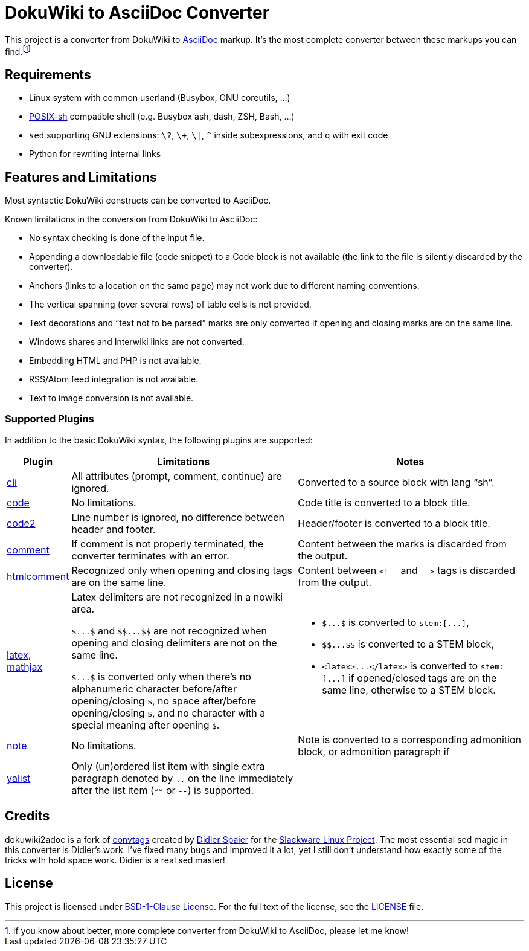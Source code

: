 = DokuWiki to AsciiDoc Converter
:source-language: shell
// links
:dw-plugin: https://www.dokuwiki.org/plugin

This project is a converter from DokuWiki to http://asciidoctor.org/docs/what-is-asciidoc/[AsciiDoc] markup.
It’s the most complete converter between these markups you can find.footnote:[If you know about better, more complete converter from DokuWiki to AsciiDoc, please let me know!]


== Requirements

* Linux system with common userland (Busybox, GNU coreutils, ...)
* http://pubs.opengroup.org/onlinepubs/009695399/utilities/xcu_chap02.html[POSIX-sh] compatible shell (e.g. Busybox ash, dash, ZSH, Bash, ...)
* `sed` supporting GNU extensions: `\?`, `\+`, `\|`, `^` inside subexpressions, and `q` with exit code
* Python for rewriting internal links


== Features and Limitations

Most syntactic DokuWiki constructs can be converted to AsciiDoc.

Known limitations in the conversion from DokuWiki to AsciiDoc:

* No syntax checking is done of the input file.
* Appending a downloadable file (code snippet) to a Code block is not available (the link to the file is silently discarded by the converter).
* Anchors (links to a location on the same page) may not work due to different naming conventions.
* The vertical spanning (over several rows) of table cells is not provided.
* Text decorations and “text not to be parsed” marks are only converted if opening and closing marks are on the same line.
* Windows shares and Interwiki links are not converted.
* Embedding HTML and PHP is not available.
* RSS/Atom feed integration is not available.
* Text to image conversion is not available.


=== Supported Plugins

In addition to the basic DokuWiki syntax, the following plugins are supported:

[%header, cols="1,4,4"]
|===
| Plugin
| Limitations
| Notes

| {dw-plugin}:cli[cli]
| All attributes (prompt, comment, continue) are ignored.
| Converted to a source block with lang “sh”.

| {dw-plugin}:code[code]
| No limitations.
| Code title is converted to a block title.

| {dw-plugin}:code2[code2]
| Line number is ignored, no difference between header and footer.
| Header/footer is converted to a block title.

| {dw-plugin}:comment[comment]
| If comment is not properly terminated, the converter terminates with an error.
| Content between the marks is discarded from the output.

| {dw-plugin}:htmlcomment[htmlcomment]
| Recognized only when opening and closing tags are on the same line.
| Content between `++<!--++` and `++-->++` tags is discarded from the output.

| {dw-plugin}:latex[latex], {dw-plugin}:mathjax[mathjax]
| Latex delimiters are not recognized in a nowiki area.

`++$...$++` and `++$$...$$++` are not recognized when opening and closing delimiters are not on the same line.

`++$...$++` is converted only when there’s no alphanumeric character before/after opening/closing `$`, no space after/before opening/closing `$`, and no character with a special meaning after opening `$`.

a| * `++$...$++` is converted to `++stem:[...]++`,
   * `++$$...$$++` is converted to a STEM block,
   * `++<latex>...</latex>++` is converted to `++stem:[...]++` if opened/closed tags are on the same line, otherwise to a STEM block.

| {dw-plugin}:note[note]
| No limitations.
| Note is converted to a corresponding admonition block, or admonition paragraph if

| {dw-plugin}:yalist[yalist]
| Only (un)ordered list item with single extra paragraph denoted by `..` on the line immediately after the list item (`**` or `--`) is supported.
|
|===


== Credits

dokuwiki2adoc is a fork of https://github.com/DidierSpaier/convtags[convtags] created by https://github.com/DidierSpaier/[Didier Spaier] for the http://www.slackware.com/[Slackware Linux Project].
The most essential sed magic in this converter is Didier’s work.
I’ve fixed many bugs and improved it a lot, yet I still don’t understand how exactly some of the tricks with hold space work.
Didier is a real sed master!


== License

This project is licensed under https://spdx.org/licenses/BSD-1-Clause.html[BSD-1-Clause License].
For the full text of the license, see the link:LICENSE[LICENSE] file.
